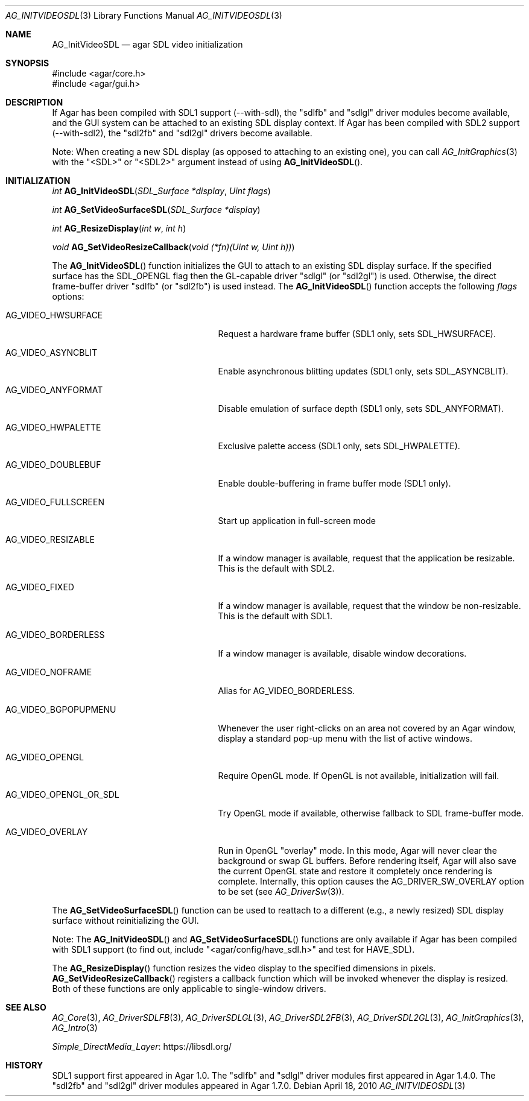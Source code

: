 .\" Copyright (c) 2010-2018 Julien Nadeau Carriere <vedge@csoft.net>
.\" All rights reserved.
.\"
.\" Redistribution and use in source and binary forms, with or without
.\" modification, are permitted provided that the following conditions
.\" are met:
.\" 1. Redistributions of source code must retain the above copyright
.\"    notice, this list of conditions and the following disclaimer.
.\" 2. Redistributions in binary form must reproduce the above copyright
.\"    notice, this list of conditions and the following disclaimer in the
.\"    documentation and/or other materials provided with the distribution.
.\" 
.\" THIS SOFTWARE IS PROVIDED BY THE AUTHOR ``AS IS'' AND ANY EXPRESS OR
.\" IMPLIED WARRANTIES, INCLUDING, BUT NOT LIMITED TO, THE IMPLIED
.\" WARRANTIES OF MERCHANTABILITY AND FITNESS FOR A PARTICULAR PURPOSE
.\" ARE DISCLAIMED. IN NO EVENT SHALL THE AUTHOR BE LIABLE FOR ANY DIRECT,
.\" INDIRECT, INCIDENTAL, SPECIAL, EXEMPLARY, OR CONSEQUENTIAL DAMAGES
.\" (INCLUDING BUT NOT LIMITED TO, PROCUREMENT OF SUBSTITUTE GOODS OR
.\" SERVICES; LOSS OF USE, DATA, OR PROFITS; OR BUSINESS INTERRUPTION)
.\" HOWEVER CAUSED AND ON ANY THEORY OF LIABILITY, WHETHER IN CONTRACT,
.\" STRICT LIABILITY, OR TORT (INCLUDING NEGLIGENCE OR OTHERWISE) ARISING
.\" IN ANY WAY OUT OF THE USE OF THIS SOFTWARE EVEN IF ADVISED OF THE
.\" POSSIBILITY OF SUCH DAMAGE.
.\"
.Dd April 18, 2010
.Dt AG_INITVIDEOSDL 3
.Os
.ds vT Agar API Reference
.ds oS Agar 1.5.0
.Sh NAME
.Nm AG_InitVideoSDL
.Nd agar SDL video initialization
.Sh SYNOPSIS
.Bd -literal
#include <agar/core.h>
#include <agar/gui.h>
.Ed
.Sh DESCRIPTION
.\" IMAGE(http://libagar.org/widgets/AG_DriverSDLFB.png, "The sdlfb driver")
If Agar has been compiled with SDL1 support (--with-sdl), the "sdlfb"
and "sdlgl" driver modules become available, and the GUI system can be
attached to an existing SDL display context.
If Agar has been compiled with SDL2 support (--with-sdl2), the "sdl2fb"
and "sdl2gl" drivers become available.
.Pp
Note: When creating a new SDL display (as opposed to attaching to an existing
one), you can call
.Xr AG_InitGraphics 3
with the "<SDL>" or "<SDL2>" argument instead of using
.Fn AG_InitVideoSDL .
.Sh INITIALIZATION
.nr nS 1
.Ft "int"
.Fn AG_InitVideoSDL "SDL_Surface *display" "Uint flags"
.Pp
.Ft "int"
.Fn AG_SetVideoSurfaceSDL "SDL_Surface *display"
.Pp
.Ft "int"
.Fn AG_ResizeDisplay "int w" "int h"
.Pp
.Ft "void"
.Fn AG_SetVideoResizeCallback "void (*fn)(Uint w, Uint h))"
.Pp
.nr nS 0
The
.Fn AG_InitVideoSDL
function initializes the GUI to attach to an existing SDL display surface.
If the specified surface has the
.Dv SDL_OPENGL
flag then the GL-capable driver "sdlgl" (or "sdl2gl") is used.
Otherwise, the direct frame-buffer driver "sdlfb" (or "sdl2fb") is used instead.
The
.Fn AG_InitVideoSDL
function accepts the following
.Fa flags
options:
.Bl -tag -width "AG_VIDEO_OPENGL_OR_SDL "
.It AG_VIDEO_HWSURFACE
Request a hardware frame buffer (SDL1 only, sets
.Dv SDL_HWSURFACE ) .
.It AG_VIDEO_ASYNCBLIT
Enable asynchronous blitting updates (SDL1 only, sets
.Dv SDL_ASYNCBLIT ) .
.It AG_VIDEO_ANYFORMAT
Disable emulation of surface depth (SDL1 only, sets
.Dv SDL_ANYFORMAT ) .
.It AG_VIDEO_HWPALETTE
Exclusive palette access (SDL1 only, sets
.Dv SDL_HWPALETTE ) .
.It AG_VIDEO_DOUBLEBUF
Enable double-buffering in frame buffer mode (SDL1 only).
.It AG_VIDEO_FULLSCREEN
Start up application in full-screen mode
.It AG_VIDEO_RESIZABLE
If a window manager is available, request that the application be
resizable.
This is the default with SDL2.
.It AG_VIDEO_FIXED
If a window manager is available, request that the window be non-resizable.
This is the default with SDL1.
.It AG_VIDEO_BORDERLESS
If a window manager is available, disable window decorations.
.It AG_VIDEO_NOFRAME
Alias for
.Dv AG_VIDEO_BORDERLESS .
.It AG_VIDEO_BGPOPUPMENU
Whenever the user right-clicks on an area not covered by an Agar window,
display a standard pop-up menu with the list of active windows.
.It AG_VIDEO_OPENGL
Require OpenGL mode.
If OpenGL is not available, initialization will fail.
.It AG_VIDEO_OPENGL_OR_SDL
Try OpenGL mode if available, otherwise fallback to SDL frame-buffer mode.
.It AG_VIDEO_OVERLAY
Run in OpenGL "overlay" mode.
In this mode, Agar will never clear the background or swap GL buffers.
Before rendering itself, Agar will also save the current OpenGL state and
restore it completely once rendering is complete.
Internally, this option causes the
.Dv AG_DRIVER_SW_OVERLAY
option to be set (see
.Xr AG_DriverSw 3 ) .
.El
.Pp
The
.Fn AG_SetVideoSurfaceSDL
function can be used to reattach to a different (e.g., a newly resized)
SDL display surface without reinitializing the GUI.
.Pp
Note: The
.Fn AG_InitVideoSDL
and
.Fn AG_SetVideoSurfaceSDL
functions are only available if Agar has been compiled with SDL1 support
(to find out, include "<agar/config/have_sdl.h>" and test
for
.Dv HAVE_SDL ) .
.Pp
The
.Fn AG_ResizeDisplay
function resizes the video display to the specified dimensions in pixels.
.Fn AG_SetVideoResizeCallback
registers a callback function which will be invoked whenever the display is
resized.
Both of these functions are only applicable to single-window drivers.
.Sh SEE ALSO
.Xr AG_Core 3 ,
.Xr AG_DriverSDLFB 3 ,
.Xr AG_DriverSDLGL 3 ,
.Xr AG_DriverSDL2FB 3 ,
.Xr AG_DriverSDL2GL 3 ,
.Xr AG_InitGraphics 3 ,
.Xr AG_Intro 3
.Pp
.Lk https://libsdl.org/ Simple_DirectMedia_Layer
.Sh HISTORY
SDL1 support first appeared in Agar 1.0.
The "sdlfb" and "sdlgl" driver modules first appeared in Agar 1.4.0.
The "sdl2fb" and "sdl2gl" driver modules appeared in Agar 1.7.0.
